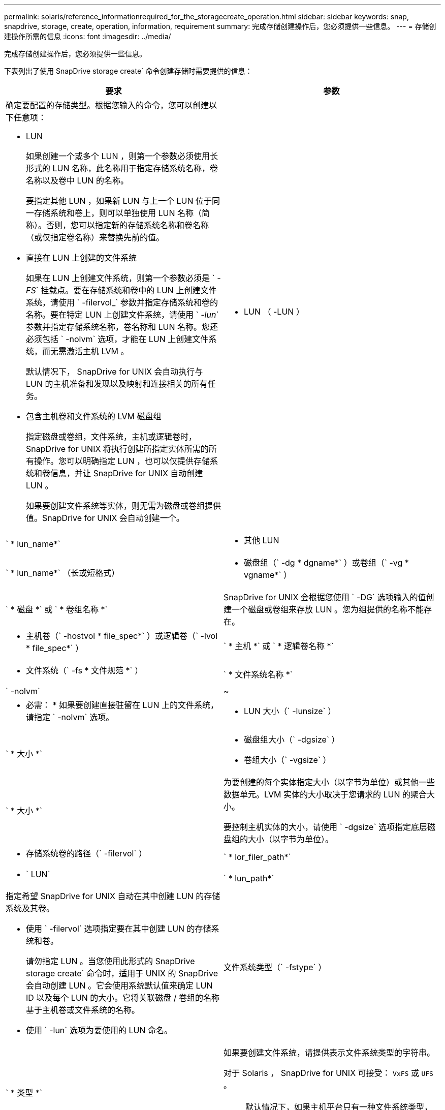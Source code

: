 ---
permalink: solaris/reference_informationrequired_for_the_storagecreate_operation.html 
sidebar: sidebar 
keywords: snap, snapdrive, storage, create, operation, information, requirement 
summary: 完成存储创建操作后，您必须提供一些信息。 
---
= 存储创建操作所需的信息
:icons: font
:imagesdir: ../media/


[role="lead"]
完成存储创建操作后，您必须提供一些信息。

下表列出了使用 SnapDrive storage create` 命令创建存储时需要提供的信息：

|===
| 要求 | 参数 


 a| 
确定要配置的存储类型。根据您输入的命令，您可以创建以下任意项：

* LUN
+
如果创建一个或多个 LUN ，则第一个参数必须使用长形式的 LUN 名称，此名称用于指定存储系统名称，卷名称以及卷中 LUN 的名称。

+
要指定其他 LUN ，如果新 LUN 与上一个 LUN 位于同一存储系统和卷上，则可以单独使用 LUN 名称（简称）。否则，您可以指定新的存储系统名称和卷名称（或仅指定卷名称）来替换先前的值。

* 直接在 LUN 上创建的文件系统
+
如果在 LUN 上创建文件系统，则第一个参数必须是 ` _-FS_` 挂载点。要在存储系统和卷中的 LUN 上创建文件系统，请使用 ` -filervol_` 参数并指定存储系统和卷的名称。要在特定 LUN 上创建文件系统，请使用 ` _-lun_` 参数并指定存储系统名称，卷名称和 LUN 名称。您还必须包括 ` -nolvm` 选项，才能在 LUN 上创建文件系统，而无需激活主机 LVM 。

+
默认情况下， SnapDrive for UNIX 会自动执行与 LUN 的主机准备和发现以及映射和连接相关的所有任务。

* 包含主机卷和文件系统的 LVM 磁盘组
+
指定磁盘或卷组，文件系统，主机或逻辑卷时， SnapDrive for UNIX 将执行创建所指定实体所需的所有操作。您可以明确指定 LUN ，也可以仅提供存储系统和卷信息，并让 SnapDrive for UNIX 自动创建 LUN 。

+
如果要创建文件系统等实体，则无需为磁盘或卷组提供值。SnapDrive for UNIX 会自动创建一个。





 a| 
* LUN （ -LUN ）

 a| 
` * lun_name*`



 a| 
* 其他 LUN

 a| 
` * lun_name*` （长或短格式）



 a| 
* 磁盘组（` -dg * dgname*` ）或卷组（` -vg * vgname*` ）

 a| 
` * 磁盘 *` 或 ` * 卷组名称 *`



 a| 
SnapDrive for UNIX 会根据您使用 ` -DG` 选项输入的值创建一个磁盘或卷组来存放 LUN 。您为组提供的名称不能存在。



 a| 
* 主机卷（` -hostvol * file_spec*` ）或逻辑卷（` -lvol * file_spec*` ）

 a| 
` * 主机 *` 或 ` * 逻辑卷名称 *`



 a| 
* 文件系统（` -fs * 文件规范 *` ）

 a| 
` * 文件系统名称 *`



 a| 
` -nolvm`
 a| 
~



 a| 
* 必需： * 如果要创建直接驻留在 LUN 上的文件系统，请指定 ` -nolvm` 选项。



 a| 
* LUN 大小（` -lunsize` ）

 a| 
` * 大小 *`



 a| 
* 磁盘组大小（` -dgsize` ）
* 卷组大小（` -vgsize` ）

 a| 
` * 大小 *`



 a| 
为要创建的每个实体指定大小（以字节为单位）或其他一些数据单元。LVM 实体的大小取决于您请求的 LUN 的聚合大小。

要控制主机实体的大小，请使用 ` -dgsize` 选项指定底层磁盘组的大小（以字节为单位）。



 a| 
* 存储系统卷的路径（` -filervol` ）

 a| 
` * lor_filer_path*`



 a| 
* ` LUN`

 a| 
` * lun_path*`



 a| 
指定希望 SnapDrive for UNIX 自动在其中创建 LUN 的存储系统及其卷。

* 使用 ` -filervol` 选项指定要在其中创建 LUN 的存储系统和卷。
+
请勿指定 LUN 。当您使用此形式的 SnapDrive storage create` 命令时，适用于 UNIX 的 SnapDrive 会自动创建 LUN 。它会使用系统默认值来确定 LUN ID 以及每个 LUN 的大小。它将关联磁盘 / 卷组的名称基于主机卷或文件系统的名称。

* 使用 ` -lun` 选项为要使用的 LUN 命名。




 a| 
文件系统类型（` -fstype` ）
 a| 
` * 类型 *`



 a| 
如果要创建文件系统，请提供表示文件系统类型的字符串。

对于 Solaris ， SnapDrive for UNIX 可接受： `VxFS` 或 `UFS` 。


NOTE: 默认情况下，如果主机平台只有一种文件系统类型，则 SnapDrive for UNIX 将提供此值。在这种情况下，您无需输入它。



 a| 
` -vmtype`
 a| 
` * 类型 *`



 a| 
* 可选： * 指定用于 SnapDrive for UNIX 操作的卷管理器类型。



 a| 
` -fsopts`
 a| 
` * 选项名称和值 *`



 a| 
` - mntopts`
 a| 
` * 选项名称和值 *`



 a| 
` - noperit`
 a| 
~



 a| 
` 预留 | -noreserve`
 a| 
~



 a| 
* 可选： * 如果要创建文件系统，可以指定以下选项：

* 使用 ` -fsopts` 指定要传递到用于创建文件系统的 host 命令的选项。例如，您可以提供 `mkfs` 命令将使用的选项。您提供的值通常需要使用带引号的字符串，并且必须包含要传递到命令的确切文本。
* 使用 ` -mntopts` 指定要传递到主机挂载命令的选项（例如，指定主机系统日志记录行为）。指定的选项存储在主机文件系统表文件中。允许的选项取决于主机文件系统类型。
+
` -mntopts` 参数是使用 `mount` command ` -o` 标志指定的文件系统 ` 类型` 选项。请勿在 ` -mntopts` 参数中包含 ` -o` 标志。例如，序列 ` -mntopts tmplog` 会将字符串 ` -o tmplog` 传递到 `mount` 命令，并在新命令行中插入文本 tmplog 。

+

NOTE: 如果为存储和快照操作传递任何无效的 ` -mntopts` 选项，则 SnapDrive for UNIX 不会验证这些无效的挂载选项。

* 使用 ` -noper` 创建文件系统，而不向主机上的文件系统挂载表文件添加条目。默认情况下， SnapDrive storage create` 命令会创建永久性挂载。在 Solaris 主机上创建 LVM 存储实体时， SnapDrive for UNIX 会自动创建存储，挂载文件系统，然后在主机文件系统表中为文件系统放置一个条目。
* 使用 ` -reserve | -noreserve` 创建存储，无论是否创建空间预留。




 a| 
` 设备类型`
 a| 
~



 a| 
` -DeviceType` 选项指定用于 SnapDrive for UNIX 操作的设备类型。此类型可以是 "Shared" （共享），即将 LUN ，磁盘组和文件系统的范围指定为集群范围的主机，也可以是 "dedicated " （专用），即将 LUN ，磁盘组和文件系统的范围指定为 "local" （本地）。

尽管存储创建过程是从主机集群主节点启动的，但必须在每个主机集群节点上执行 LUN 发现和 LUN 的主机准备工作。因此，您应确保所有主机集群节点上都允许 SnapDrive for UNIX 使用 rsh 或 ssh access-without 密码提示符。

您可以使用 SFRAC 管理命令查找当前集群主节点。` -DeviceType` 选项指定用于 SnapDrive for UNIX 操作的设备类型。如果未在 SnapDrive for UNIX 命令中指定支持此选项的 ` -DeviceType` 选项，则相当于指定 ` -DeviceType dedicated` 。



 a| 
* igroup 名称（` * -igroup*` ）

 a| 
` * ig_name*`



 a| 
* 可选： * NetApp 建议您使用主机的默认 igroup ，而不是提供 igroup 名称。

|===